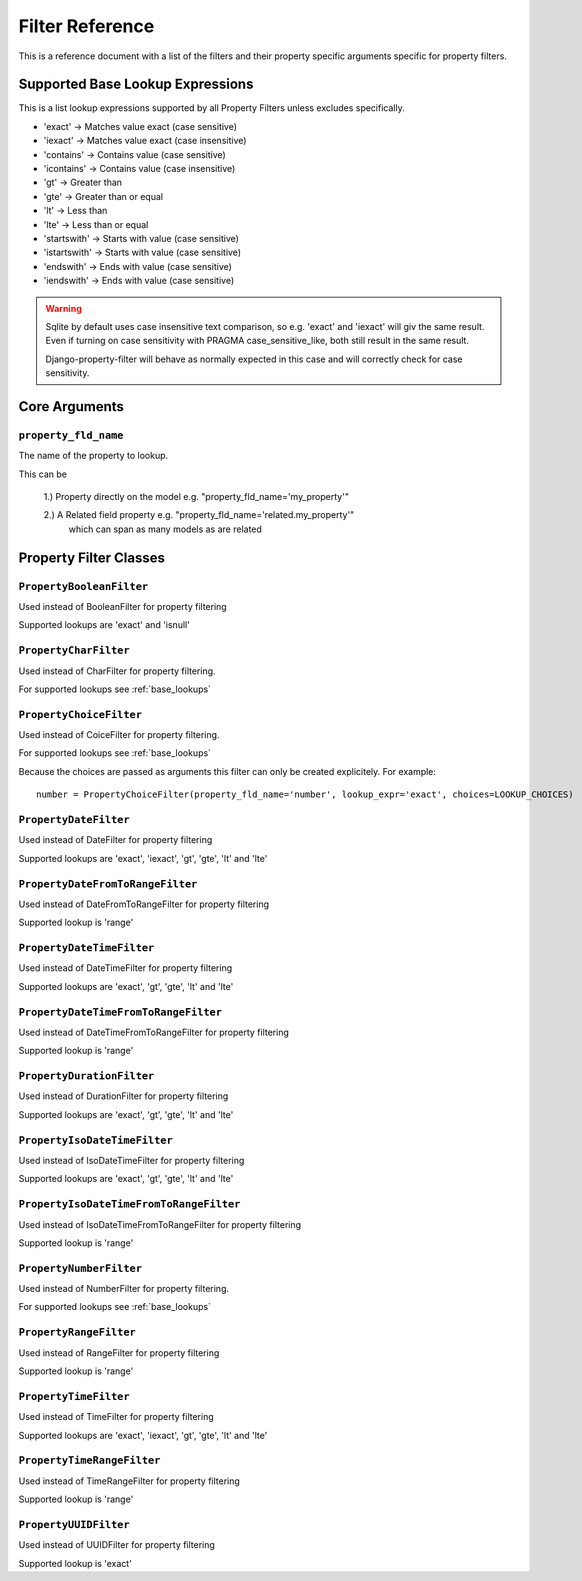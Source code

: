 
================
Filter Reference
================

This is a reference document with a list of the filters and their property
specific arguments specific for property filters.

.. _base_lookups:

Supported Base Lookup Expressions
---------------------------------

This is a list lookup expressions supported by all Property Filters unless
excludes specifically.

* 'exact'           -> Matches value exact (case sensitive)
* 'iexact'          -> Matches value exact (case insensitive)
* 'contains'        -> Contains value (case sensitive)
* 'icontains'       -> Contains value (case insensitive)
* 'gt'              -> Greater than
* 'gte'             -> Greater than or equal
* 'lt'              -> Less than
* 'lte'             -> Less than or equal
* 'startswith'      -> Starts with value (case sensitive)
* 'istartswith'     -> Starts with value (case sensitive)
* 'endswith'        -> Ends with value (case sensitive)
* 'iendswith'       -> Ends with value (case sensitive)

.. warning::
    Sqlite by default uses case insensitive text comparison, so e.g.
    'exact' and 'iexact' will giv the same result.
    Even if turning on case sensitivity with PRAGMA case_sensitive_like,
    both still result in the same result.

    Django-property-filter will behave as normally expected in this case and
    will correctly check for case sensitivity.


.. _core-arguments:

Core Arguments
--------------

``property_fld_name``
~~~~~~~~~~~~~~~~~~~~~

The name of the property to lookup.

This can be

    1.) Property directly on the model e.g. "property_fld_name='my_property'"

    2.) A Related field property e.g. "property_fld_name='related.my_property'"
        which can span as many models as are related

Property Filter Classes
-----------------------

``PropertyBooleanFilter``
~~~~~~~~~~~~~~~~~~~~~~~~~

Used instead of BooleanFilter for property filtering

Supported lookups are 'exact' and 'isnull'

``PropertyCharFilter``
~~~~~~~~~~~~~~~~~~~~~~

Used instead of CharFilter for property filtering.

For supported lookups see :ref:`base_lookups`

``PropertyChoiceFilter``
~~~~~~~~~~~~~~~~~~~~~~~~

Used instead of CoiceFilter for property filtering.

For supported lookups see :ref:`base_lookups`

Because the choices are passed as arguments this filter can only be created
explicitely. For example::

    number = PropertyChoiceFilter(property_fld_name='number', lookup_expr='exact', choices=LOOKUP_CHOICES)

``PropertyDateFilter``
~~~~~~~~~~~~~~~~~~~~~~

Used instead of DateFilter for property filtering

Supported lookups are 'exact', 'iexact', 'gt', 'gte', 'lt' and 'lte'

``PropertyDateFromToRangeFilter``
~~~~~~~~~~~~~~~~~~~~~~~~~~~~~~~~~

Used instead of DateFromToRangeFilter for property filtering

Supported lookup is 'range'

``PropertyDateTimeFilter``
~~~~~~~~~~~~~~~~~~~~~~~~~~

Used instead of DateTimeFilter for property filtering

Supported lookups are 'exact', 'gt', 'gte', 'lt' and 'lte'

``PropertyDateTimeFromToRangeFilter``
~~~~~~~~~~~~~~~~~~~~~~~~~~~~~~~~~~~~~

Used instead of DateTimeFromToRangeFilter for property filtering

Supported lookup is 'range'

``PropertyDurationFilter``
~~~~~~~~~~~~~~~~~~~~~~~~~~

Used instead of DurationFilter for property filtering

Supported lookups are 'exact', 'gt', 'gte', 'lt' and 'lte'

``PropertyIsoDateTimeFilter``
~~~~~~~~~~~~~~~~~~~~~~~~~~~~~

Used instead of IsoDateTimeFilter for property filtering

Supported lookups are 'exact', 'gt', 'gte', 'lt' and 'lte'

``PropertyIsoDateTimeFromToRangeFilter``
~~~~~~~~~~~~~~~~~~~~~~~~~~~~~~~~~~~~~~~~

Used instead of IsoDateTimeFromToRangeFilter for property filtering

Supported lookup is 'range'

``PropertyNumberFilter``
~~~~~~~~~~~~~~~~~~~~~~~~

Used instead of NumberFilter for property filtering.

For supported lookups see :ref:`base_lookups`

``PropertyRangeFilter``
~~~~~~~~~~~~~~~~~~~~~~~

Used instead of RangeFilter for property filtering

Supported lookup is 'range'

``PropertyTimeFilter``
~~~~~~~~~~~~~~~~~~~~~~

Used instead of TimeFilter for property filtering

Supported lookups are 'exact', 'iexact', 'gt', 'gte', 'lt' and 'lte'

``PropertyTimeRangeFilter``
~~~~~~~~~~~~~~~~~~~~~~~~~~~

Used instead of TimeRangeFilter for property filtering

Supported lookup is 'range'

``PropertyUUIDFilter``
~~~~~~~~~~~~~~~~~~~~~~~~~~~

Used instead of UUIDFilter for property filtering

Supported lookup is 'exact'
